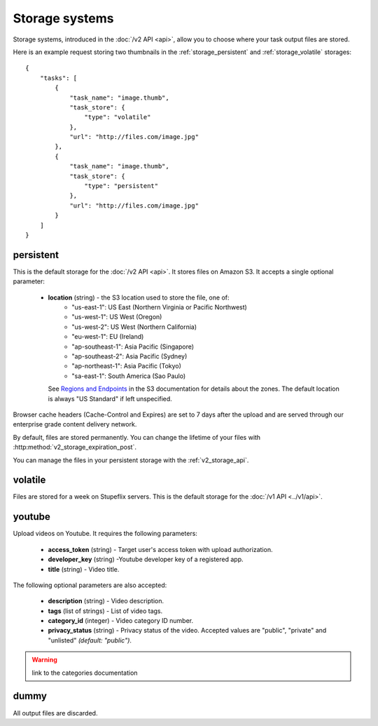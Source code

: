 .. highlight:: js

Storage systems
===============

Storage systems, introduced in the :doc:`/v2 API <api>`, allow you to choose
where your task output files are stored. 

Here is an example request storing two thumbnails in the
:ref:`storage_persistent` and :ref:`storage_volatile` storages::

    {
        "tasks": [
            {
                "task_name": "image.thumb",
                "task_store": {
                    "type": "volatile"
                },
                "url": "http://files.com/image.jpg"
            },
            {
                "task_name": "image.thumb",
                "task_store": {
                    "type": "persistent"
                },
                "url": "http://files.com/image.jpg"
            }
        ]
    }
    
.. _storage_persistent:

persistent
----------

This is the default storage for the :doc:`/v2 API <api>`. It stores files on
Amazon S3. It accepts a single optional parameter:

    * **location** (string) - the S3 location used to store the file, one of:
        * "us-east-1": US East (Northern Virginia or Pacific Northwest)
        * "us-west-1": US West (Oregon)
        * "us-west-2": US West (Northern California)
        * "eu-west-1": EU (Ireland)
        * "ap-southeast-1": Asia Pacific (Singapore)
        * "ap-southeast-2": Asia Pacific (Sydney)
        * "ap-northeast-1": Asia Pacific (Tokyo)
        * "sa-east-1": South America (Sao Paulo)

      See `Regions and Endpoints
      <http://docs.aws.amazon.com/general/latest/gr/rande.html#s3_region>`_ in
      the S3 documentation for details about the zones. The default location is
      always "US Standard" if left unspecified.

Browser cache headers (Cache-Control and Expires) are set to 7 days after the upload and are served through our enterprise grade content delivery network.

By default, files are stored permanently. You can change the lifetime of your
files with :http:method:`v2_storage_expiration_post`.

You can manage the files in your persistent storage with the :ref:`v2_storage_api`.

.. _storage_volatile:

volatile
--------

Files are stored for a week on Stupeflix servers. This is the default storage
for the :doc:`/v1 API <../v1/api>`.

youtube
-------

Upload videos on Youtube. It requires the following parameters:

    * **access_token** (string) - Target user's access token with upload
      authorization.
    * **developer_key** (string) -Youtube developer key of a registered app.
    * **title** (string) - Video title.

The following optional parameters are also accepted:

    * **description** (string) - Video description.
    * **tags** (list of strings) - List of video tags.
    * **category_id** (integer) - Video category ID number.
    * **privacy_status** (string) - Privacy status of the video. Accepted
      values are "public", "private" and "unlisted" *(default: "public")*.

.. warning:: link to the categories documentation

dummy
-----

All output files are discarded.
